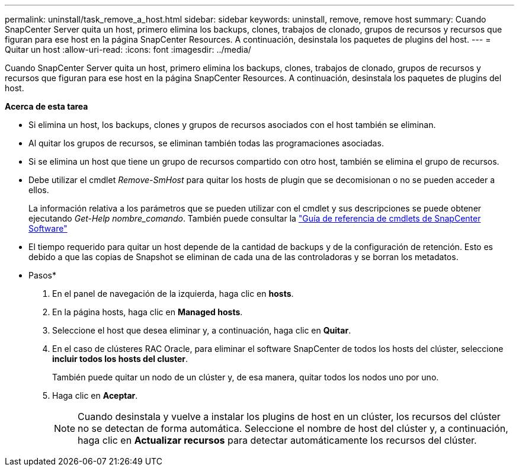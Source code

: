 ---
permalink: uninstall/task_remove_a_host.html 
sidebar: sidebar 
keywords: uninstall, remove, remove host 
summary: Cuando SnapCenter Server quita un host, primero elimina los backups, clones, trabajos de clonado, grupos de recursos y recursos que figuran para ese host en la página SnapCenter Resources. A continuación, desinstala los paquetes de plugins del host. 
---
= Quitar un host
:allow-uri-read: 
:icons: font
:imagesdir: ../media/


[role="lead"]
Cuando SnapCenter Server quita un host, primero elimina los backups, clones, trabajos de clonado, grupos de recursos y recursos que figuran para ese host en la página SnapCenter Resources. A continuación, desinstala los paquetes de plugins del host.

*Acerca de esta tarea*

* Si elimina un host, los backups, clones y grupos de recursos asociados con el host también se eliminan.
* Al quitar los grupos de recursos, se eliminan también todas las programaciones asociadas.
* Si se elimina un host que tiene un grupo de recursos compartido con otro host, también se elimina el grupo de recursos.
* Debe utilizar el cmdlet _Remove-SmHost_ para quitar los hosts de plugin que se decomisionan o no se pueden acceder a ellos.
+
La información relativa a los parámetros que se pueden utilizar con el cmdlet y sus descripciones se puede obtener ejecutando _Get-Help nombre_comando_. También puede consultar la https://docs.netapp.com/us-en/snapcenter-cmdlets-47/index.html["Guía de referencia de cmdlets de SnapCenter Software"^]

* El tiempo requerido para quitar un host depende de la cantidad de backups y de la configuración de retención. Esto es debido a que las copias de Snapshot se eliminan de cada una de las controladoras y se borran los metadatos.


* Pasos*

. En el panel de navegación de la izquierda, haga clic en *hosts*.
. En la página hosts, haga clic en *Managed hosts*.
. Seleccione el host que desea eliminar y, a continuación, haga clic en *Quitar*.
. En el caso de clústeres RAC Oracle, para eliminar el software SnapCenter de todos los hosts del clúster, seleccione *incluir todos los hosts del cluster*.
+
También puede quitar un nodo de un clúster y, de esa manera, quitar todos los nodos uno por uno.

. Haga clic en *Aceptar*.
+

NOTE: Cuando desinstala y vuelve a instalar los plugins de host en un clúster, los recursos del clúster no se detectan de forma automática. Seleccione el nombre de host del clúster y, a continuación, haga clic en *Actualizar recursos* para detectar automáticamente los recursos del clúster.


